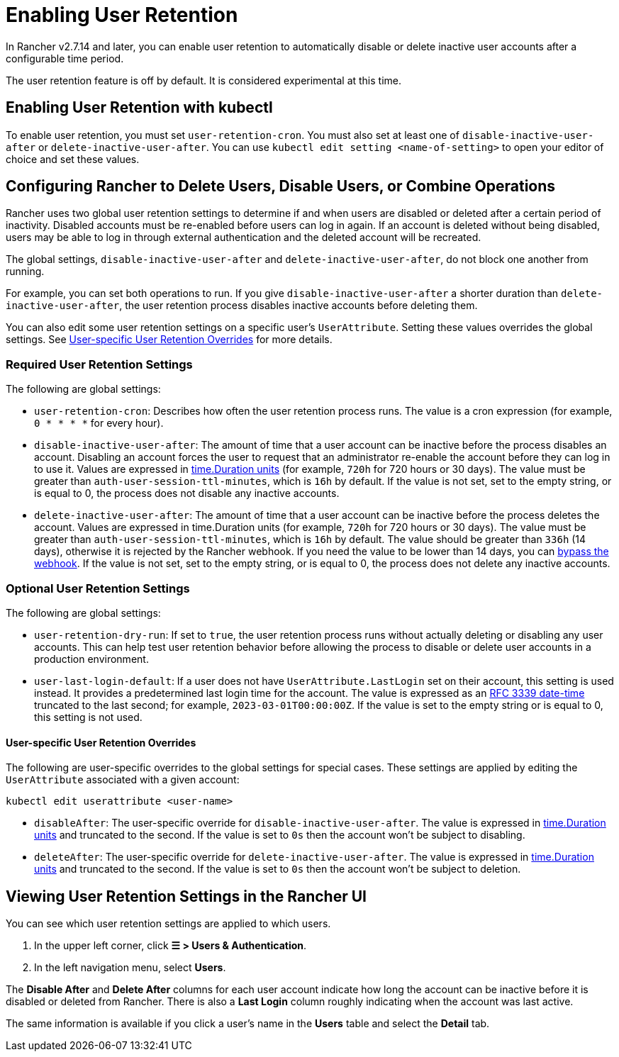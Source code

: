 = Enabling User Retention

In Rancher v2.7.14 and later, you can enable user retention to automatically disable or delete inactive user accounts after a configurable time period.

The user retention feature is off by default. It is considered experimental at this time.

== Enabling User Retention with kubectl

To enable user retention, you must set `user-retention-cron`. You must also set at least one of  `disable-inactive-user-after` or `delete-inactive-user-after`. You can use `kubectl edit setting <name-of-setting>` to open your editor of choice and set these values.

== Configuring Rancher to Delete Users, Disable Users, or Combine Operations

Rancher uses two global user retention settings to determine if and when users are disabled or deleted after a certain period of inactivity. Disabled accounts must be re-enabled before users can log in again. If an account is deleted without being disabled, users may be able to log in through external authentication and the deleted account will be recreated.

The global settings, `disable-inactive-user-after` and  `delete-inactive-user-after`, do not block one another from running.

For example, you can set both operations to run. If you give `disable-inactive-user-after` a shorter duration than `delete-inactive-user-after`, the user retention process disables inactive accounts before deleting them.

You can also edit some user retention settings on a specific user's `UserAttribute`. Setting these values overrides the global settings. See <<user-specific-user-retention-overrides,User-specific User Retention Overrides>> for more details.

=== Required User Retention Settings

The following are global settings:

* `user-retention-cron`: Describes how often the user retention process runs. The value is a cron expression (for example, `0 * * * *` for every hour).
* `disable-inactive-user-after`: The amount of time that a user account can be inactive before the process disables an account. Disabling an account forces the user to request that an administrator re-enable the account before they can log in to use it. Values are expressed in https://pkg.go.dev/time#ParseDuration[time.Duration units] (for example, `720h` for 720 hours or 30 days). The value must be greater than `auth-user-session-ttl-minutes`, which is `16h` by default. If the value is not set, set to the empty string, or is equal to 0, the process does not disable any inactive accounts.
* `delete-inactive-user-after`: The amount of time that a user account can be inactive before the process deletes the account. Values are expressed in time.Duration units (for example, `720h` for 720 hours or 30 days). The value must be greater than `auth-user-session-ttl-minutes`, which is `16h` by default. The value should be greater than `336h` (14 days), otherwise it is rejected by the Rancher webhook. If you need the value to be lower than 14 days, you can link:../../reference-guides/rancher-webhook.adoc#bypassing-the-webhook[bypass the webhook]. If the value is not set, set to the empty string, or is equal to 0, the process does not delete any inactive accounts.

=== Optional User Retention Settings

The following are global settings:

* `user-retention-dry-run`: If set to `true`, the user retention process runs without actually deleting or disabling any user accounts. This can help test user retention behavior before allowing the process to disable or delete user accounts in a production environment.
* `user-last-login-default`: If a user does not have `UserAttribute.LastLogin` set on their account, this setting is used instead. It provides a predetermined last login time for the account. The value is expressed as an https://datatracker.ietf.org/doc/html/rfc3339#section-5.6[RFC 3339 date-time] truncated to the last second; for example, `2023-03-01T00:00:00Z`. If the value is set to the empty string or is equal to 0, this setting is not used.

==== User-specific User Retention Overrides

The following are user-specific overrides to the global settings for special cases. These settings are applied by editing the `UserAttribute` associated with a given account:

----
kubectl edit userattribute <user-name>
----

* `disableAfter`: The user-specific override for `disable-inactive-user-after`. The value is expressed in https://pkg.go.dev/time#ParseDuration[time.Duration units] and truncated to the second. If the value is set to `0s` then the account won't be subject to disabling.
* `deleteAfter`: The user-specific override for `delete-inactive-user-after`. The value is expressed in https://pkg.go.dev/time#ParseDuration[time.Duration units] and truncated to the second. If the value is set to `0s` then the account won't be subject to deletion.

== Viewing User Retention Settings in the Rancher UI

You can see which user retention settings are applied to which users.

. In the upper left corner, click *☰ > Users & Authentication*.
. In the left navigation menu, select *Users*.

The *Disable After* and *Delete After* columns for each user account indicate how long the account can be inactive before it is disabled or deleted from Rancher. There is also a *Last Login* column roughly indicating when the account was last active.

The same information is available if you click a user's name in the *Users* table and select the *Detail* tab.

